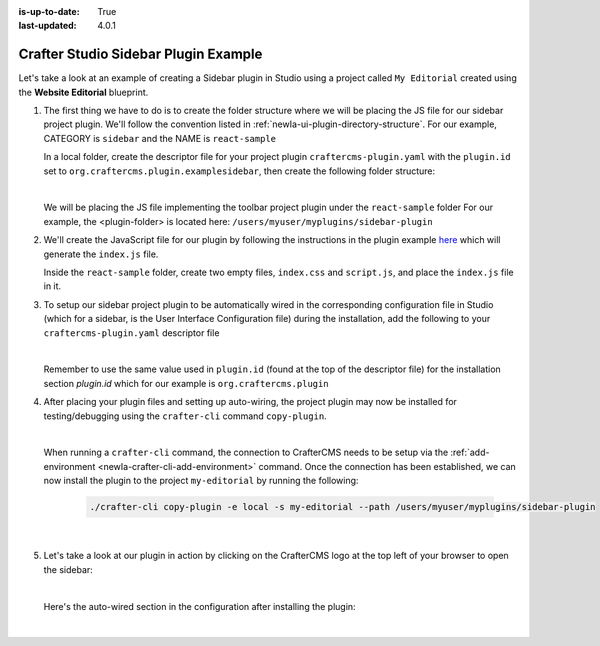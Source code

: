 :is-up-to-date: True
:last-updated: 4.0.1

.. index:: Crafter Studio Sidebar Plugin Example, Studio Plugins, Plugins

.. _newIa-plugin-sidebar-example:

=====================================
Crafter Studio Sidebar Plugin Example
=====================================

Let's take a look at an example of creating a Sidebar plugin in Studio using a project called ``My Editorial``
created using the **Website Editorial** blueprint.

#. The first thing we have to do is to create the folder structure where we will be placing the JS file for
   our sidebar project plugin.  We'll follow the convention listed in :ref:`newIa-ui-plugin-directory-structure`.
   For our example, CATEGORY is ``sidebar`` and the NAME is ``react-sample``

   In a local folder, create the descriptor file for your project plugin ``craftercms-plugin.yaml`` with
   the ``plugin.id`` set to ``org.craftercms.plugin.examplesidebar``, then create the following folder structure:

   .. code-block:: text
         :caption: *Sidebar Plugin Directory Structure*

         <plugin-folder>/
           craftercms-plugin.yaml
           authoring/
             static-assets/
               plugins/
                 org/
                   craftercms/
                     plugin/
                       examplesidebar/
                         sidebar/
                           reaact-sample/

   |

   We will be placing the JS file implementing the toolbar project plugin under the ``react-sample`` folder
   For our example, the <plugin-folder> is located here: ``/users/myuser/myplugins/sidebar-plugin``

#. We'll create the JavaScript file for our plugin by following the instructions in the plugin example
   `here <https://github.com/craftercms/authoring-ui-plugin-examples/tree/master/packages/example-component-library>`__
   which will generate the ``index.js`` file.

   Inside the ``react-sample`` folder, create two empty files, ``index.css`` and ``script.js``,
   and place the ``index.js`` file in it.


#. To setup our sidebar project plugin to be automatically wired in the corresponding configuration file
   in Studio (which for a sidebar, is the User Interface Configuration file) during the installation, add
   the following to your ``craftercms-plugin.yaml`` descriptor file

   .. code-block:: yaml
      :linenos:
      :caption: *craftercms-plugin.yaml*
      :emphasize-lines: 17-18

      installation:
        - type: preview-app
          parentXpath: //widget[@id='craftercms.components.ToolsPanel']
          elementXpath: //plugin[@id='org.craftercms.sampleSidebarPlugin.components.reactComponent']
          element:
            name: configuration
            children:
            - name: widgets
              children:
              - name: widget
                attributes:
                - name: id
                  value: org.craftercms.sampleSidebarPlugin.components.reactComponent
                children:
                - name: plugin
                  attributes:
                  - name: id
                    value: org.craftercms.plugin.examplesidebar
                  - name: type
                    value: sidebar
                  - name: name
                    value: react-sample
                  - name: file
                    value: index.js

   |

   Remember to use the same value used in ``plugin.id`` (found at the top of the descriptor file) for the
   installation section *plugin.id* which for our example is ``org.craftercms.plugin``

#. After placing your plugin files and setting up auto-wiring, the project plugin may now be installed for
   testing/debugging using the ``crafter-cli`` command ``copy-plugin``.

   .. image:: /_static/images/developer/plugins/project-plugins/sidebar-plugin-files.webp
      :align: center
      :alt: Sidebar project plugin directory/files
      :width: 70%

   |

   When running a ``crafter-cli`` command, the connection to CrafterCMS needs to be setup via the
   :ref:`add-environment <newIa-crafter-cli-add-environment>` command. Once the connection has been established,
   we can now install the plugin to the project ``my-editorial`` by running the following:

      ..  code-block:: bash

          ./crafter-cli copy-plugin -e local -s my-editorial --path /users/myuser/myplugins/sidebar-plugin

      |

#. Let's take a look at our plugin in action by clicking on the CrafterCMS logo at the top left of your browser
   to open the sidebar:

   .. image:: /_static/images/developer/plugins/project-plugins/sidebar-plugin-in-action.webp
      :align: center
      :alt: Sidebar project plugin in action
      :width: 30%

   |

   Here's the auto-wired section in the configuration after installing the plugin:

   .. code-block:: xml
      :linenos:
      :emphasize-lines: 31-36

      <siteUi>
        <widget id="craftercms.components.ToolsPanel">
          <configuration>
          <widgets>
            <widget id="craftercms.components.ToolsPanelEmbeddedAppViewButton">
               <configuration>
                  <title id="words.dashboard" defaultMessage="Dashboard"/>
                  <icon id="@mui/icons-material/DashboardRounded"/>
                  <widget id="craftercms.components.Dashboard"/>
               </configuration>
            </widget>
            <widget id="craftercms.components.ToolsPanelPageButton">
               <configuration>
                  <title id="previewSiteExplorerPanel.title" defaultMessage="Site Explorer"/>
                  <icon id="craftercms.icons.SiteExplorer"/>
               ...
            </widget>
            <widget id="craftercms.components.ToolsPanelPageButton">
               <permittedRoles>
                  <role>admin</role>
                  <role>developer</role>
               </permittedRoles>
               <configuration>
                  <title id="siteTools.title" defaultMessage="Project Tools"/>
                  <icon id="@mui/icons-material/TuneRounded"/>
                  <widgets>
                     <widget id="craftercms.components.SiteToolsPanel"/>
                  </widgets>
               </configuration>
            </widget>
            <widget id="org.craftercms.sampleSidebarPlugin.components.reactComponent">
               <plugin id="org.craftercms.plugin"
                       type="sidebar"
                       name="react-sample"
                       file="index.js"/>
            </widget>
          </widgets>
        </configuration>
      </widget>
      ...

   |

